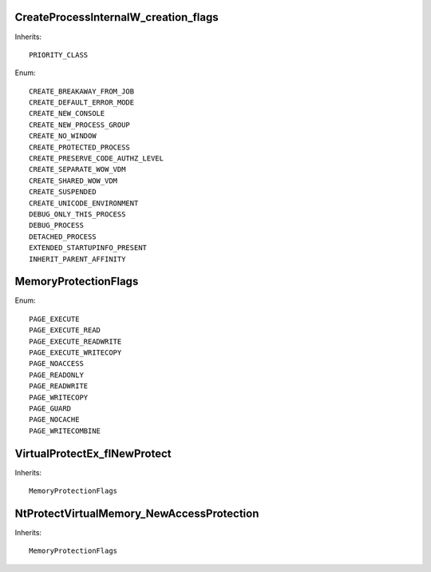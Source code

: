 CreateProcessInternalW_creation_flags
=====================================

Inherits::

    PRIORITY_CLASS

Enum::

    CREATE_BREAKAWAY_FROM_JOB
    CREATE_DEFAULT_ERROR_MODE
    CREATE_NEW_CONSOLE
    CREATE_NEW_PROCESS_GROUP
    CREATE_NO_WINDOW
    CREATE_PROTECTED_PROCESS
    CREATE_PRESERVE_CODE_AUTHZ_LEVEL
    CREATE_SEPARATE_WOW_VDM
    CREATE_SHARED_WOW_VDM
    CREATE_SUSPENDED
    CREATE_UNICODE_ENVIRONMENT
    DEBUG_ONLY_THIS_PROCESS
    DEBUG_PROCESS
    DETACHED_PROCESS
    EXTENDED_STARTUPINFO_PRESENT
    INHERIT_PARENT_AFFINITY


MemoryProtectionFlags
=====================

Enum::

    PAGE_EXECUTE
    PAGE_EXECUTE_READ
    PAGE_EXECUTE_READWRITE
    PAGE_EXECUTE_WRITECOPY
    PAGE_NOACCESS
    PAGE_READONLY
    PAGE_READWRITE
    PAGE_WRITECOPY
    PAGE_GUARD
    PAGE_NOCACHE
    PAGE_WRITECOMBINE


VirtualProtectEx_flNewProtect
=============================

Inherits::

    MemoryProtectionFlags


NtProtectVirtualMemory_NewAccessProtection
==========================================

Inherits::

    MemoryProtectionFlags
